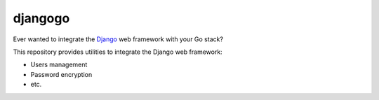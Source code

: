 djangogo
========

Ever wanted to integrate the Django_ web framework with your Go stack?

This repository provides utilities to integrate the Django web framework:

* Users management
* Password encryption
* etc.

.. _Django: https://www.djangoproject.com/
